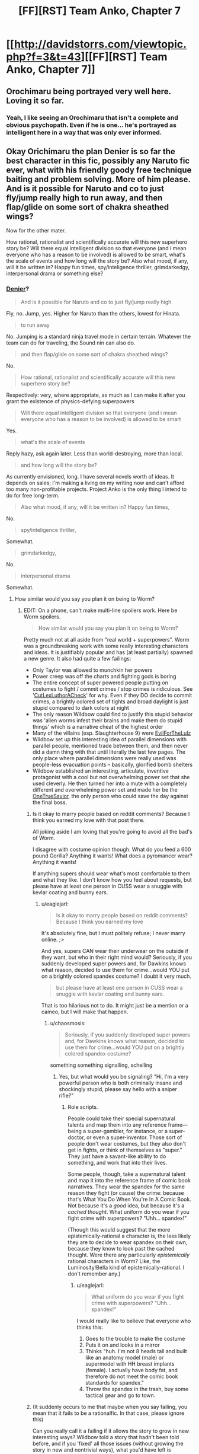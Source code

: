 #+TITLE: [FF][RST] Team Anko, Chapter 7

* [[http://davidstorrs.com/viewtopic.php?f=3&t=43][[FF][RST] Team Anko, Chapter 7]]
:PROPERTIES:
:Author: eaglejarl
:Score: 30
:DateUnix: 1429420370.0
:DateShort: 2015-Apr-19
:END:

** Orochimaru being portrayed very well here. Loving it so far.
:PROPERTIES:
:Author: logrusmage
:Score: 7
:DateUnix: 1429423853.0
:DateShort: 2015-Apr-19
:END:

*** Yeah, I like seeing an Orochimaru that isn't a complete and obvious psychopath. Even if he is one... he's portrayed as intelligent here in a way that was only ever informed.
:PROPERTIES:
:Author: Cariyaga
:Score: 7
:DateUnix: 1429426023.0
:DateShort: 2015-Apr-19
:END:


** Okay Orichimaru the plan Denier is so far the best character in this fic, possibly any Naruto fic ever, what with his friendly goody free technique baiting and problem solving. More of him please. And is it possible for Naruto and co to just fly/jump really high to run away, and then flap/glide on some sort of chakra sheathed wings?

Now for the other mater.

How rational, rationalist and scientifically accurate will this new superhero story be? Will there equal intelligent division so that everyone (and i mean everyone who has a reason to be involved) is allowed to be smart, what's the scale of events and how long will the story be? Also what mood, if any, will it be written in? Happy fun times, spy/inteligence thriller, grimdarkedgy, interpersonal drama or something else?
:PROPERTIES:
:Author: rationalidurr
:Score: 5
:DateUnix: 1429428037.0
:DateShort: 2015-Apr-19
:END:

*** [[http://en.wikipedia.org/wiki/Denier][Denier]]?

#+begin_quote
  And is it possible for Naruto and co to just fly/jump really high
#+end_quote

Fly, no. Jump, yes. Higher for Naruto than the others, lowest for Hinata.

#+begin_quote
  to run away
#+end_quote

No. Jumping is a standard ninja travel mode in certain terrain. Whatever the team can do for traveling, the Sound nin can also do.

#+begin_quote
  and then flap/glide on some sort of chakra sheathed wings?
#+end_quote

No.

#+begin_quote
  How rational, rationalist and scientifically accurate will this new superhero story be?
#+end_quote

Respectively: very, where appropriate, as much as I can make it after you grant the existence of physics-defying superpowers

#+begin_quote
  Will there equal intelligent division so that everyone (and i mean everyone who has a reason to be involved) is allowed to be smart
#+end_quote

Yes.

#+begin_quote
  what's the scale of events
#+end_quote

Reply hazy, ask again later. Less than world-destroying, more than local.

#+begin_quote
  and how long will the story be?
#+end_quote

As currently envisioned, long. I have several novels worth of ideas. It depends on sales; I'm making a living on my writing now and can't afford too many non-profitable projects. Project Anko is the only thing I intend to do for free long-term.

#+begin_quote
  Also what mood, if any, will it be written in? Happy fun times,
#+end_quote

No.

#+begin_quote
  spy/inteligence thriller,
#+end_quote

Somewhat.

#+begin_quote
  grimdarkedgy,
#+end_quote

No.

#+begin_quote
  interpersonal drama
#+end_quote

Somewhat.
:PROPERTIES:
:Author: eaglejarl
:Score: 4
:DateUnix: 1429429446.0
:DateShort: 2015-Apr-19
:END:

**** How similar would you say you plan it on being to Worm?
:PROPERTIES:
:Author: Zephyr1011
:Score: 3
:DateUnix: 1429430473.0
:DateShort: 2015-Apr-19
:END:

***** EDIT: On a phone, can't make multi-line spoilers work. Here be Worm spoilers.

#+begin_quote
  How similar would you say you plan it on being to Worm?
#+end_quote

Pretty much not at all aside from "real world + superpowers". Worm was a groundbreaking work with some really interesting characters and ideas. It is justifiably popular and has (at least partially) spawned a new genre. It also had quite a few failings:

- Only Taylor was allowed to munchkin her powers
- Power creep was off the charts and fighting gods is boring
- The entire concept of super powered people putting on costumes to fight / commit crimes / stop crimes is ridiculous. See '[[http://tvtropes.org/pmwiki/pmwiki.php/Main/CutLexLuthorACheck][CutLexLuthorACheck]]' for why. Even if they DO decide to commit crimes, a brightly colored set of tights and broad daylight is just stupid compared to dark colors at night
- The only reason Wildbow could find to justify this stupid behavior was 'alien worms infest their brains and make them do stupid things' which is a narrative cheat of the highest order
- Many of the villains (esp. Slaughterhouse 9) were [[http://tvtropes.org/pmwiki/pmwiki.php/Main/ForTheEvulz][EvilForTheLulz]]
- Wildbow set up this interesting idea of parallel dimensions with parallel people, mentioned trade between them, and then never did a damn thing with that until literally the last few pages. The only place where parallel dimensions were really used was people-less evacuation points -- basically, glorified bomb shelters
- Wildbow established an interesting, articulate, inventive protagonist with a cool but not overwhelming power set that she used cleverly. He then turned her into a mute with a completely different and overwhelming power set and made her be the [[http://tvtropes.org/pmwiki/pmwiki.php/Main/TheChosenOne][OneTrueSavior]], the only person who could save the day against the final boss.
:PROPERTIES:
:Author: eaglejarl
:Score: 9
:DateUnix: 1429432577.0
:DateShort: 2015-Apr-19
:END:

****** Is it okay to marry people based on reddit comments? Because I think you earned my love with that post there.

All joking aside I am loving that you're going to avoid all the bad's of Worm.

I disagree with costume opinion though. What do you feed a 600 pound Gorilla? Anything it wants! What does a pyromancer wear? Anything it wants!

If anything supers should wear what's most comfortable to them and what they like. I don't know how you feel about requests, but please have at least one person in CUSS wear a snuggie with kevlar coating and bunny ears.
:PROPERTIES:
:Author: rationalidurr
:Score: 6
:DateUnix: 1429435398.0
:DateShort: 2015-Apr-19
:END:

******* u/eaglejarl:
#+begin_quote
  Is it okay to marry people based on reddit comments? Because I think you earned my love
#+end_quote

It's absolutely fine, but I must politely refuse; I never marry online. ;>

And yes, supers CAN wear their underwear on the outside if they want, but who in their right mind would? Seriously, if you suddenly developed super powers and, for Dawkins knows what reason, decided to use them for crime...would YOU put on a brightly colored spandex costume? I doubt it very much.

#+begin_quote
  but please have at least one person in CUSS wear a snuggie with kevlar coating and bunny ears.
#+end_quote

That is too hilarious not to do. It might just be a mention or a cameo, but I will make that happen.
:PROPERTIES:
:Author: eaglejarl
:Score: 4
:DateUnix: 1429441488.0
:DateShort: 2015-Apr-19
:END:

******** u/chaosmosis:
#+begin_quote
  Seriously, if you suddenly developed super powers and, for Dawkins knows what reason, decided to use them for crime...would YOU put on a brightly colored spandex costume?
#+end_quote

something something signalling, schelling
:PROPERTIES:
:Author: chaosmosis
:Score: 2
:DateUnix: 1429612527.0
:DateShort: 2015-Apr-21
:END:

********* Yes, but what would you be signaling? "Hi, I'm a very powerful person who is both criminally insane and shockingly stupid, please say hello with a sniper rifle?"
:PROPERTIES:
:Author: eaglejarl
:Score: 3
:DateUnix: 1429613448.0
:DateShort: 2015-Apr-21
:END:

********** Role scripts.

People could take their special supernatural talents and map them into any reference frame---being a super-gambler, for instance, or a super-doctor, or even a super-inventor. Those sort of people don't wear costumes, but they also don't get in fights, or think of themselves as "super." They just have a savant-like ability to do something, and work that into their lives.

Some people, though, take a supernatural talent and map it into the reference frame of comic book narratives. They wear the spandex for the same reason they fight (or cause) the crime: because that's What You Do When You're In A Comic Book. Not because it's a /good/ idea, but because it's a /cached thought/. What uniform do you wear if you fight crime with superpowers? "Uhh... spandex!"

(Though this would suggest that the more epistemically-rational a character is, the less likely they are to decide to wear spandex on their own, because they know to look past the cached thought. Were there any particularly /epistemically/ rational characters in Worm? Like, the Luminosity!Bella kind of epistemically-rational. I don't remember any.)
:PROPERTIES:
:Author: derefr
:Score: 5
:DateUnix: 1429650431.0
:DateShort: 2015-Apr-22
:END:

*********** u/eaglejarl:
#+begin_quote
  What uniform do you wear if you fight crime with superpowers? "Uhh... spandex!"
#+end_quote

I would really like to believe that everyone who thinks this:

1. Goes to the trouble to make the costume
2. Puts it on and looks in a mirror
3. Thinks "huh. I'm not 8 heads tall and built like an anatomy model (male) or supermodel with HH breast implants (female). I actually have body fat, and therefore do not meet the comic book standards for spandex."
4. Throw the spandex in the trash, buy some tactical gear and go to town.
:PROPERTIES:
:Author: eaglejarl
:Score: 2
:DateUnix: 1429673524.0
:DateShort: 2015-Apr-22
:END:


****** (It suddenly occurs to me that maybe when you say failing, you mean that it fails to be a rationalfic. In that case, please ignore this)

Can you really call it a failing if it allows the story to grow in new interesting ways? Wildbow told a story that hadn't been told before, and if you 'fixed' all those issues (without growing the story in new and nontrivial ways), what you'd have left is something way less interesting.

Can you really call it a failing if a repair job doesn't make it better?

It's not power creep, it's a dramatic increase in scope. Fighting gods isn't boring, it's awesome. It's not a narrative cheat, it's a setting.\\
Horror story monsters are EvilForTheLulz, too. Does that mean horror stories are bad? No, it just means the story isn't about the villain.

As for Taylor's power, she really should have been a thinker 12 or something. She had a massively parallel brain - the real secret of the story is that she was overpowered all along, it just took her a while to figure it out.
:PROPERTIES:
:Author: Schpwuette
:Score: 3
:DateUnix: 1429459537.0
:DateShort: 2015-Apr-19
:END:

******* u/eaglejarl:
#+begin_quote
  Fighting gods isn't boring, it's awesome.
#+end_quote

Not wanting to get too tangled up in this, I'll just respond to this one item.

Fighting gods is boring, because there's only two stories that you can tell. The first goes like this:

1. God/heroes come to battle.
2. God holds the idiot ball and decides to toy with his opponents.
3. Heroes lose, lose, lose, lose, lose, lose, lose, WIN! Yay, heroes!

The second story you can tell goes like this:

1. God/heroes come to battle.
2. God wins.
:PROPERTIES:
:Author: eaglejarl
:Score: 3
:DateUnix: 1429462385.0
:DateShort: 2015-Apr-19
:END:

******** In this case it should be noted that god wasn't holding the idiot ball.

He was an idiot the whole time, so being an idiot was entirely in character for him.
:PROPERTIES:
:Author: MadScientist14159
:Score: 3
:DateUnix: 1429533893.0
:DateShort: 2015-Apr-20
:END:

********* Fair enough. I don't think that invalidates my point though -- there's two scenarios: either god (is an idiot / holds the idiot ball) so that the heroes have a chance, or he isn't / doesn't and the heroes lose more or less instantly.

Rationalfic or not, characters shouldn't be pointlessly stupid -- whether you call that 'their character' or 'carrying the idiot ball', it's still bad writing.[1] If the only way you can have a fight /not/ be a curbstomp is for one character to carry the idiot ball, then you need to find a way to write your story so that battle doesn't have to happen.

[1] The only time that I think you /can/ have a character be an idiot is if they're only there for comic relief. Even then, you really want to go lightly on that note.
:PROPERTIES:
:Author: eaglejarl
:Score: 2
:DateUnix: 1429534991.0
:DateShort: 2015-Apr-20
:END:

********** I would also point out

*WORM SPOILERS*

that they /didn't/ beat god. Taylor bullied him into commiting suicide.

[[http://forums.spacebattles.com/threads/wormverse-ideas-recs-and-fic-discussion-thread-11.276415/page-90#post-12466698][Eh, Regent did it better...]]
:PROPERTIES:
:Author: MadScientist14159
:Score: 2
:DateUnix: 1429535163.0
:DateShort: 2015-Apr-20
:END:

*********** *YET MORE WORM SPOILERS*

#+begin_quote
  that they didn't beat god. Taylor bullied him into commiting suicide.
#+end_quote

Hm. You know, I actually don't remember how it ended -- by that point I was really just reading out of stubbornness.

What I remember is that Taylor took a power boost that she was explicitly told would probably do horrible things to her and, oh shocker, it did horrible things to her, including making her mute. She then got with Doormaker, grabbed control of every cape in existence and...did something. The next thing I remember was her getting shot-but-not-really and then ending up in Dimension X talking to her mirror universe mom.

What actually happened in between?
:PROPERTIES:
:Author: eaglejarl
:Score: 2
:DateUnix: 1429539432.0
:DateShort: 2015-Apr-20
:END:

************ *EVEN MORE WORM SPOILERS*

Taylor lost control over most people because Doormaker used up all the batteries on his power.

Taylor remembered that Zion had predicted everything using his version of the path to victory shard, but realised that Zion is stupid enough to be wrong about what he was seeing.

Zion was enacting the path to bringing back his partner the entire time. So Taylor threw Oliver at him. Oliver's power is to become the perfect image of beauty to whoever looks at him, so when Zion looked at him he turned into Zion's partner.

Zion realised he hadn't /actually/ managed to bring back his partner with his precog powers, only to find someone who /looked like/ her, and that the cycle was well and truly over with nothing he could do about it, and in his despair he destroyed himself.
:PROPERTIES:
:Author: MadScientist14159
:Score: 3
:DateUnix: 1429547685.0
:DateShort: 2015-Apr-20
:END:

************* Huh. I remember exactly none of that. Maybe I just gave up and flipped to the very end. Anyway, thanks for laying it out.
:PROPERTIES:
:Author: eaglejarl
:Score: 1
:DateUnix: 1429577846.0
:DateShort: 2015-Apr-21
:END:


******** Yeah, agreed. There are definitely downsides to that kind of plot. And yeah there's power creep, and narrative cheats, and EvilForTheLulz is flat characterisation - but these things have their strengths too. Or maybe, they are the price paid for making other areas of the story better.

Fighting gods... if you're fully invested in the characters and plot by the time it happens, you don't worry about idiot balls and such, instead you cheer when the enemy makes an error. And the awesomeness of it makes everything better.

To summarise, I don't think it's a good idea to see them as failings. They're choices. And, if you choose to avoid them, you end up with a different story, not a better one.

Again though, if you're primarily worried about writing a rational story, it totally makes sense to see them as failings...
:PROPERTIES:
:Author: Schpwuette
:Score: 1
:DateUnix: 1429466064.0
:DateShort: 2015-Apr-19
:END:

********* u/eaglejarl:
#+begin_quote
  And, if you choose to avoid them, you end up with a different story, not a better one.
#+end_quote

The two are not exclusive.
:PROPERTIES:
:Author: eaglejarl
:Score: 2
:DateUnix: 1429489778.0
:DateShort: 2015-Apr-20
:END:

********** Didn't say they were :P
:PROPERTIES:
:Author: Schpwuette
:Score: 1
:DateUnix: 1429495692.0
:DateShort: 2015-Apr-20
:END:


****** Fair enough. This sounds interesting. Any idea how soon you'll start posting it?

Also, your spoiler tag doesn't seem to be working. I don't think it likes the line between the first (" and the bullet points
:PROPERTIES:
:Author: Zephyr1011
:Score: 2
:DateUnix: 1429432761.0
:DateShort: 2015-Apr-19
:END:

******* Yeah, couldn't figure out how to make that work and I'm on my phone so it's irritating to experiment. (EDIT: Back on my laptop now, still couldn't make it work by having something before the linebreak. I'm not sure Reddit can actually do multi-line spoilers.)

As to when I'll start: I'm planning to wrap up Squiring the Phoenix soon--hopefully next chapter--and will be starting Currently Unnamed Superhero Story after that.

Note for those who missed it: chapters in CUSS...hm, that's actually an unfortunate acronym; hadn't realized when I wrote it. Ah well, it's amusing.

Anyway, chapters in CUSS will be given out for free via download link to people on my mailing list. A few days later the link will stop working and the chapter will only be available for purchase on Amazon. I would like to leave it permanently available to list members, but Amazon's TOS does not allow that.
:PROPERTIES:
:Author: eaglejarl
:Score: 2
:DateUnix: 1429433497.0
:DateShort: 2015-Apr-19
:END:

******** How do we get on your mailing list? I gave your forum a cursory glance, but couldn't find anything there.
:PROPERTIES:
:Author: Cariyaga
:Score: 1
:DateUnix: 1429534283.0
:DateShort: 2015-Apr-20
:END:

********* [[http://bit.do/dks-list]]
:PROPERTIES:
:Author: eaglejarl
:Score: 1
:DateUnix: 1429535024.0
:DateShort: 2015-Apr-20
:END:


***** "Yes"

^{/Wildbow-trolling}
:PROPERTIES:
:Author: PeridexisErrant
:Score: 2
:DateUnix: 1429432828.0
:DateShort: 2015-Apr-19
:END:


**** Denier as in person who denies things.

Okay no flying for Team Anko, how about digging, I'm sure Anko herself has some super duper earth digging techniques, and could be supercharged to dig on a much faster scale.

In fact that's what the railroad should be, a deep long line between Land of Tech (forgot name) and Land of Fire, heck teach Naruto building skills and you can economically pressure people to move in to your land via cheap buidlings.

Ok good to hear on the super story thing, will join the Google group.
:PROPERTIES:
:Author: rationalidurr
:Score: 2
:DateUnix: 1429434814.0
:DateShort: 2015-Apr-19
:END:

***** Hmph, I replied to this but apparently it didn't post. Hopefully it doesn't double up later.

#+begin_quote
  Okay no flying for Team Anko, how about digging, I'm sure Anko herself has some super duper earth digging techniques, and could be supercharged to dig on a much faster scale.
#+end_quote

[[#s][She]]
:PROPERTIES:
:Author: eaglejarl
:Score: 1
:DateUnix: 1429442507.0
:DateShort: 2015-Apr-19
:END:


** Oh gods, Orochimaru is hilarious in this fic. He's just so friendly to them, despite essentially holding them hostage. Affably Evil villains are the best :D

As far as other comments go, I see yet another change from canon regarding how the Nine-Tailed Fox has been dealt with. Seems the 4th used the Reaper to grab the fox from across the village, instead of teleporting it elsewhere first as in canon. No mention of Tobi, but it could just be that wouldn't be known from observation.
:PROPERTIES:
:Author: liamash3
:Score: 3
:DateUnix: 1429440681.0
:DateShort: 2015-Apr-19
:END:

*** u/eaglejarl:
#+begin_quote
  As far as other comments go, I see yet another change from canon regarding how the Nine-Tailed Fox has been dealt with. Seems the 4th used the Reaper to grab the fox from across the village, instead of teleporting it elsewhere first as in canon.
#+end_quote

The smoke thing was just a special effect / description of what other people saw when it happened. Don't read too much into the actual mechanism.
:PROPERTIES:
:Author: eaglejarl
:Score: 3
:DateUnix: 1429442241.0
:DateShort: 2015-Apr-19
:END:

**** Got ya.
:PROPERTIES:
:Author: liamash3
:Score: 1
:DateUnix: 1429442345.0
:DateShort: 2015-Apr-19
:END:


** Interesting. Orochimaru is doing some very odd things. I don't know what level he's playing at, but I suspect his answer would be "one level higher than you."

Very nice of him to correct some of Naruto's taijutsu, regardless of purpose. Not sure about the earth jutsu. Was Hinata's affinity earth?

It seems that Orochimaru likes being a teacher. c: Too bad about the whole evil scientist thing.
:PROPERTIES:
:Author: Transfuturist
:Score: 2
:DateUnix: 1429473176.0
:DateShort: 2015-Apr-20
:END:

*** u/PeridexisErrant:
#+begin_quote
  "one level higher than you."
#+end_quote

Make that, "many levels higher than you, ku ku ku ku..."
:PROPERTIES:
:Author: PeridexisErrant
:Score: 3
:DateUnix: 1429487691.0
:DateShort: 2015-Apr-20
:END:


*** u/eaglejarl:
#+begin_quote
  Was Hinata's affinity earth?
#+end_quote

No, she's Lightning and Fire. She doesn't do battlefield control -- not enough chakra and she's a close-range fighter. Naruto is the BFC on the team.

EDIT: They've actually got a good complement -- Hinata is close range, Shino is mid-range, Naruto is long-range, and Anko is free safety. Hinata provides perfect close-in spying and enemy detection (her Byakugan has a range of about fifty or sixty yards) all the time, Shino provides good mid-range enemy detection IF he's set it up in advance, and between the three of them they are aces at information gathering.
:PROPERTIES:
:Author: eaglejarl
:Score: 1
:DateUnix: 1429491085.0
:DateShort: 2015-Apr-20
:END:

**** Then what was the earth jutsu about...

I'm sure it'll come to me in a horrendous plot twist. D:
:PROPERTIES:
:Author: Transfuturist
:Score: 1
:DateUnix: 1429504509.0
:DateShort: 2015-Apr-20
:END:

***** "suitable for someone with large chakra reserves"

Just because Naruto has a wind affinity, doesn't mean he /can't/ use earth techniques, just that they won't come as naturally to him.
:PROPERTIES:
:Author: MadScientist14159
:Score: 2
:DateUnix: 1429696522.0
:DateShort: 2015-Apr-22
:END:

****** Hm.

Helping Naruto prepare for Akatsuki, if they're in this fic? Endearing himself to his student's students? Endearing himself to the jinchuuruki of the Nine-Tails? To a relation of the Senju, IIRC? To a member of the main Hyuuga family? For use as a vector to Konoha? All of the above?

Yeah, I can't actually think of a reason why Orochimaru /wouldn't/ be a gracious benefactor to Team Anko.
:PROPERTIES:
:Author: Transfuturist
:Score: 1
:DateUnix: 1429734887.0
:DateShort: 2015-Apr-23
:END:

******* u/MadScientist14159:
#+begin_quote
  student's students
#+end_quote

grandstudents?
:PROPERTIES:
:Author: MadScientist14159
:Score: 2
:DateUnix: 1429737365.0
:DateShort: 2015-Apr-23
:END:

******** In the Western dueling tradition (and many other martial arts), there's a concept of "lineage". My teacher was Maestro Martinez, his teacher was Maitre Rhodes, etc. I don't know that we ever actually used the term "grandstudents", but I like it.
:PROPERTIES:
:Author: eaglejarl
:Score: 1
:DateUnix: 1429850476.0
:DateShort: 2015-Apr-24
:END:


** Orochimaru-comic/Anko-straightman is best double act.
:PROPERTIES:
:Author: MadScientist14159
:Score: 2
:DateUnix: 1429527665.0
:DateShort: 2015-Apr-20
:END:

*** Come to think of it, I don't think I've read very many Orochimaru/Anko interactions.

Also, /Great Teacher Orochimaru/ would be a wonderful AU.
:PROPERTIES:
:Author: derefr
:Score: 2
:DateUnix: 1429650802.0
:DateShort: 2015-Apr-22
:END:

**** u/MadScientist14159:
#+begin_quote
  Great Teacher!Orochimaru AU
#+end_quote

I've suddenly realised that I need this in my life.
:PROPERTIES:
:Author: MadScientist14159
:Score: 1
:DateUnix: 1429651085.0
:DateShort: 2015-Apr-22
:END:


** "Little bird" is extremely creepy. Hopefully, backstory on that soon.

Also, my irrational pessimism is telling me that Orochimaru controls Hinata's entire family and is responsible for her abuse.
:PROPERTIES:
:Author: chaosmosis
:Score: 1
:DateUnix: 1429612000.0
:DateShort: 2015-Apr-21
:END:

*** u/thecloud2:
#+begin_quote
  Orochimaru controls Hinata's entire family and is responsible for her abuse.
#+end_quote

This reminds me of a a crack theory I once had, back when Orochimaru was first introduced in canon as the BBEG, that he had been alive for hundreds of years already (being a master of disguise and having several ways of overcoming old age) and had mad-scientist-genetically-engineered the Sharingan into existence in order to one day possess it, in a very Dune-esque way. Itachi, also being a genius in his own way, found out about this through Secret Ancient Lore or something, murders the entire rest of his clan just to throw a wrench into Orochimaru's plans (because he really was that dangerous...) but at the very end, just can't bring himself to kill his younger brother. Racked with guilt, he manipulates Sasuke to the path of hatred and vengeance (probably to fast-track his training as an anti-Orochimaru measure) and then flees Leaf because they'd have his head if they ever caught him.

Upon hearing of Orochimaru's invasion of Leaf, Itachi shows up literally immediately afterwards, under the pretense of scouting out Naruto as a demon host, just to confirm Sasuke is safe...
:PROPERTIES:
:Author: thecloud2
:Score: 2
:DateUnix: 1429825807.0
:DateShort: 2015-Apr-24
:END:


*** u/eaglejarl:
#+begin_quote
  "Little bird" is extremely creepy
#+end_quote

Eeeeexcellent. <steeples fingers in evil way>
:PROPERTIES:
:Author: eaglejarl
:Score: 1
:DateUnix: 1429613590.0
:DateShort: 2015-Apr-21
:END:
